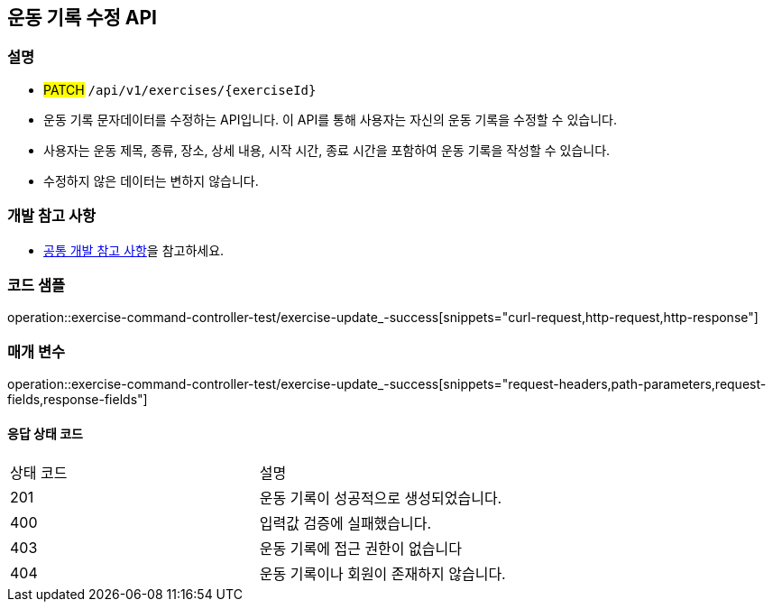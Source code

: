 == 운동 기록 수정 API

=== 설명

- #PATCH# `/api/v1/exercises/{exerciseId}`
- 운동 기록 문자데이터를 수정하는 API입니다.
이 API를 통해 사용자는 자신의 운동 기록을 수정할 수 있습니다.
- 사용자는 운동 제목, 종류, 장소, 상세 내용, 시작 시간, 종료 시간을 포함하여 운동 기록을 작성할 수 있습니다.
- 수정하지 않은 데이터는 변하지 않습니다.

=== 개발 참고 사항
- <<공통-개발-참고-사항,공통 개발 참고 사항>>을 참고하세요.

=== 코드 샘플
operation::exercise-command-controller-test/exercise-update_-success[snippets="curl-request,http-request,http-response"]

=== 매개 변수
operation::exercise-command-controller-test/exercise-update_-success[snippets="request-headers,path-parameters,request-fields,response-fields"]

==== 응답 상태 코드
|===
|상태 코드|설명
|201|운동 기록이 성공적으로 생성되었습니다.
|400|입력값 검증에 실패했습니다.
|403|운동 기록에 접근 권한이 없습니다
|404|운동 기록이나 회원이 존재하지 않습니다.
|===

